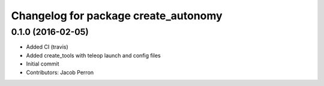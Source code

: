 ^^^^^^^^^^^^^^^^^^^^^^^^^^^^^^^^^^^^^
Changelog for package create_autonomy
^^^^^^^^^^^^^^^^^^^^^^^^^^^^^^^^^^^^^

0.1.0 (2016-02-05)
------------------
* Added CI (travis)
* Added create_tools with teleop launch and config files
* Initial commit
* Contributors: Jacob Perron
